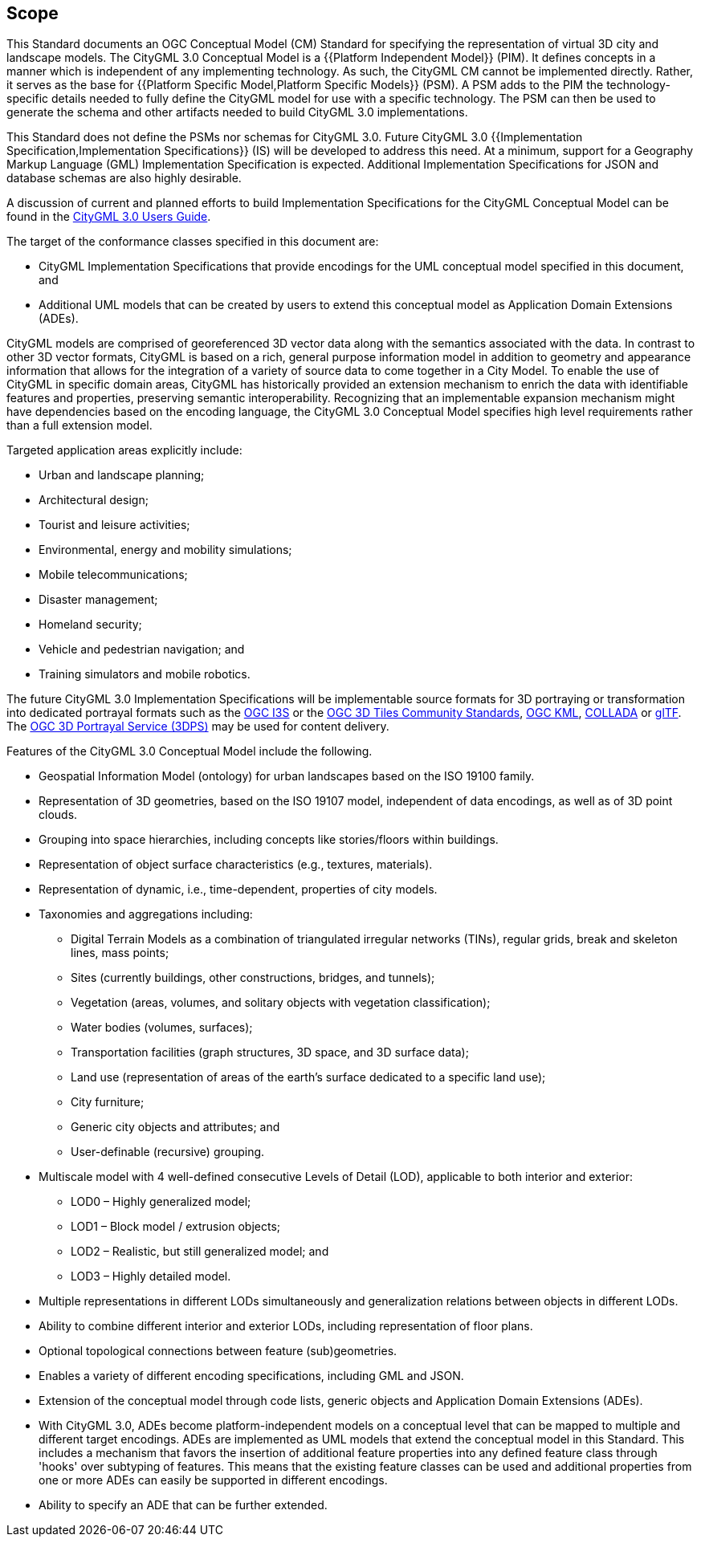 == Scope

This Standard documents an OGC Conceptual Model (CM) Standard for specifying the representation of virtual 3D city and landscape models. The CityGML 3.0 Conceptual Model is a {{Platform Independent Model}} (PIM). It defines concepts in a manner which is independent of any implementing technology. As such, the CityGML CM cannot be implemented directly. Rather, it serves as the base for {{Platform Specific Model,Platform Specific Models}} (PSM). A PSM adds to the PIM the technology-specific details needed to fully define the CityGML model for use with a specific technology. The PSM can then be used to generate the schema and other artifacts needed to build CityGML 3.0 implementations.

This Standard does not define the PSMs nor schemas for CityGML 3.0. Future CityGML 3.0 {{Implementation Specification,Implementation Specifications}} (IS) will be developed to address this need. At a minimum, support for a Geography Markup Language (GML) Implementation Specification is expected. Additional Implementation Specifications for JSON and database schemas are also highly desirable.

A discussion of current and planned efforts to build Implementation Specifications for the CityGML Conceptual Model can be found in the link:http://docs.opengeospatial.org/DRAFTS/20-066.html#ug-citygml-encodings-section[CityGML 3.0 Users Guide].

The target of the conformance classes specified in this document are:

* CityGML Implementation Specifications that provide encodings for the UML conceptual model specified in this document, and
* Additional UML models that can be created by users to extend this conceptual model as Application Domain Extensions (ADEs).

CityGML models are comprised of georeferenced 3D vector data along with the semantics associated with the data. In contrast to other 3D vector formats, CityGML is based on a rich, general purpose information model in addition to geometry and appearance information that allows for the integration of a variety of source data to come together in a City Model. To enable the use of CityGML in specific domain areas, CityGML has historically provided an extension mechanism to enrich the data with identifiable features and properties, preserving semantic interoperability. Recognizing that an implementable expansion mechanism might have dependencies based on the encoding language, the CityGML 3.0 Conceptual Model specifies high level requirements rather than a full extension model.

Targeted application areas explicitly include:

* Urban and landscape planning;
* Architectural design;
* Tourist and leisure activities;
* Environmental, energy and mobility simulations;
* Mobile telecommunications;
* Disaster management;
* Homeland security;
* Vehicle and pedestrian navigation; and
* Training simulators and mobile robotics.

The future CityGML 3.0 Implementation Specifications will be implementable source formats for 3D portraying or transformation into dedicated portrayal formats such as the <<i3s_citation,OGC I3S>> or the <<three-dtiles_citation,OGC 3D Tiles Community Standards>>, <<kml_citation,OGC KML>>, <<collada,COLLADA>> or <<gltf_citation,glTF>>. The <<three-dps_citation,OGC 3D Portrayal Service (3DPS)>> may be used for content delivery.

Features of the CityGML 3.0 Conceptual Model include the following.

* Geospatial Information Model (ontology) for urban landscapes based on the ISO 19100 family.
* Representation of 3D geometries, based on the ISO 19107 model, independent of data encodings, as well as of 3D point clouds.
* Grouping into space hierarchies, including concepts like stories/floors within buildings.
* Representation of object surface characteristics (e.g., textures, materials).
* Representation of dynamic, i.e., time-dependent, properties of city models.
* Taxonomies and aggregations including:
** Digital Terrain Models as a combination of triangulated irregular networks (TINs), regular grids, break and skeleton lines, mass points;
** Sites (currently buildings, other constructions, bridges, and tunnels);
** Vegetation (areas, volumes, and solitary objects with vegetation classification);
** Water bodies (volumes, surfaces);
** Transportation facilities (graph structures, 3D space, and 3D surface data);
** Land use (representation of areas of the earth's surface dedicated to a specific land use);
** City furniture;
** Generic city objects and attributes; and
** User-definable (recursive) grouping.
* Multiscale model with 4 well-defined consecutive Levels of Detail (LOD), applicable to both interior and exterior:
** LOD0 – Highly generalized model;
** LOD1 – Block model / extrusion objects;
** LOD2 – Realistic, but still generalized model; and
** LOD3 – Highly detailed model.
* Multiple representations in different LODs simultaneously and generalization relations between objects in different LODs.
* Ability to combine different interior and exterior LODs, including representation of floor plans.
* Optional topological connections between feature (sub)geometries.
* Enables a variety of different encoding specifications, including GML and JSON.
* Extension of the conceptual model through code lists, generic objects and Application Domain Extensions (ADEs).
* With CityGML 3.0, ADEs become platform-independent models on a conceptual level that can be mapped to multiple and different target encodings. ADEs are implemented as UML models that extend the conceptual model in this Standard. This includes a mechanism that favors the insertion of additional feature properties into any defined feature class through 'hooks' over subtyping of features. This means that the existing feature classes can be used and additional properties from one or more ADEs can easily be supported in different encodings.
* Ability to specify an ADE that can be further extended.
